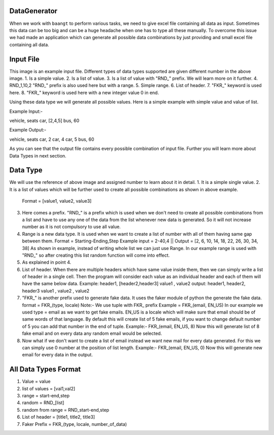 DataGenerator
=============

When we work with ``baangt`` to perform various tasks, we need to give excel file containing all data as input.
Sometimes this data can be too big and can be a huge headache when one has to type all these manually. To overcome this
issue we had made an application which can generate all possible data combinations by just providing and small excel file
containing all data.

Input File
==========

.. image:: DataGeneratorInput.png

This image is an example input file. Different types of data types supported are given different number in the above image.
1. Is a simple value.
2. Is a list of value.
3. Is a list of value with "RND_" prefix. We will learn more on it further.
4. RND_1,10,2 "RND_" prefix is also used here but with a range.
5. Simple range.
6. List of header.
7. "FKR_" keyword is used here.
8. "FKR_" keyword is used here with a new integer value 0 in end.

Using these data type we will generate all possible values.
Here is a simple example with simple value and value of list.

Example Input:-

vehicle, seats
car, [2,4,5]
bus, 60

Example Output:-

vehicle, seats
car, 2
car, 4
car, 5
bus, 60

As you can see that the output file contains every possible combination of input file. Further you will learn more about
Data Types in next section.

Data Type
=========

We will use the reference of above image and assigned number to learn about it in detail.
1. It is a simple single value.
2. It is a list of values which will be further used to create all possible combinations as shown in above example.
   Format = [value1, value2, value3]
3. Here comes a prefix. "RND_" is a prefix which is used when we don't need to create all possible combinations from a list
   and have to use any one of the data from the list whenever new data is generated. So it will not increase number as it
   is not compulsory to use all value.
4. Range is a new data type. It is used when we want to create a list of number with all of them having same gap between
   them.
   Format = Starting-Ending,Step
   Example input = 2-40,4   ||   Output = [2, 6, 10, 14, 18, 22, 26, 30, 34, 38]
   As shown in example, instead of writing whole list we can just use Range. In our example range is used with "RND_" so
   after creating this list random function will come into effect.
5. As explained in point 4.
6. List of header. When there are multiple headers which have same value inside them, then we can simply write a list of
   header in a single cell. Then the program will consider each value as an individual header and each of them will have
   the same below data.
   Example:
   header1, [header2,header3]
   value1 , value2
   output:
   header1, header2, header3
   value1 , value2 , value2
7. "FKR_" is another prefix used to generate fake data. It uses the faker module of python the generate the fake data.
   format = FKR_(type, locale)
   Note:- We use tuple with FKR_ prefix
   Example = FKR_(email, EN_US)
   In our example we used type = email as we want to get fake emails. EN_US is a locale which will make sure that email
   should be of same words of that language. By default this will create list of 5 fake emails, if you want to change default
   number of 5 you can add that number in the end of tuple.
   Example:- FKR_(email, EN_US, 8)
   Now this will generate list of 8 fake email and on every data any random email would be selected.
8. Now what if we don't want to create a list of email instead we want new mail for every data generated. For this we can
   simply use 0 number at the position of list length.
   Example:- FKR_(email, EN_US, 0)
   Now this will generate new email for every data in the output.

All Data Types Format
=====================
1. Value             = value
2. list of values    = [val1,val2]
3. range             = start-end,step
4. random            = RND_[list]
5. random from range = RND_start-end,step
6. List of header    = [title1, title2, title3]
7. Faker Prefix      = FKR_(type, locale, number_of_data)